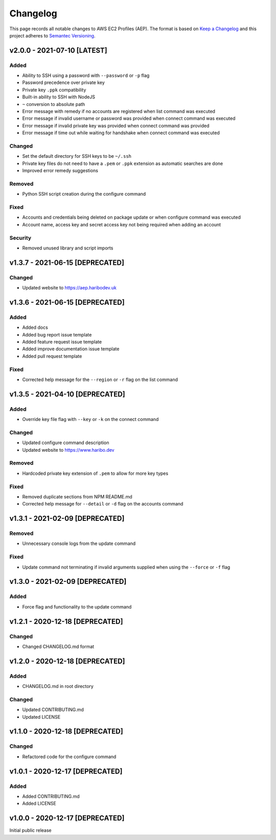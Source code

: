 *********
Changelog
*********

.. role:: latest
.. role:: deprecated

This page records all notable changes to AWS EC2 Profiles (AEP). The format
is based on `Keep a Changelog`_ and this project adheres to `Semantec Versioning`_.

.. _Keep a Changelog: https://keepachangelog.com/en/1.0.0/
.. _Semantec Versioning: https://semver.org/

v2.0.0 - 2021-07-10 [:latest:`LATEST`]
==============================================

Added
-----

- Ability to SSH using a password with ``--password`` or ``-p`` flag
- Password precedence over private key
- Private key ``.ppk`` compatibility
- Built-in ability to SSH with NodeJS
- ``~`` conversion to absolute path
- Error message with remedy if no accounts are registered when list command was executed
- Error message if invalid username or password was provided when connect command was executed
- Error message if invalid private key was provided when connect command was provided
- Error message if time out while waiting for handshake when connect command was executed


Changed
-------

- Set the default directory for SSH keys to be ``~/.ssh``
- Private key files do not need to have a ``.pem`` or ``.ppk`` extension as automatic searches are done
- Improved error remedy suggestions


Removed
-------

- Python SSH script creation during the configure command


Fixed
-----

- Accounts and credentials being deleted on package update or when configure command was executed
- Account name, access key and secret access key not being required when adding an account


Security
--------

- Removed unused library and script imports


v1.3.7 - 2021-06-15 [:deprecated:`DEPRECATED`]
==============================================

Changed
-------

- Updated website to `https://aep.haribodev.uk`_

.. _https://aep.haribodev.uk: https://aep.haribodev.uk


v1.3.6 - 2021-06-15 [:deprecated:`DEPRECATED`]
==============================================

Added
-----

- Added docs
- Added bug report issue template
- Added feature request issue template
- Added improve documentation issue template
- Added pull request template


Fixed
-----

- Corrected help message for the ``--region`` or ``-r`` flag on the list command


v1.3.5 - 2021-04-10 [:deprecated:`DEPRECATED`]
==============================================

Added
-----

- Override key file flag with ``--key`` or ``-k`` on the connect command


Changed
-------

- Updated configure command description
- Updated website to `https://www.haribo.dev`_

.. _https://www.haribo.dev: https://www.haribo.dev


Removed
-------

- Hardcoded private key extension of ``.pem`` to allow for more key types


Fixed
-----

- Removed duplicate sections from NPM README.md
- Corrected help message for ``--detail`` or ``-d`` flag on the accounts command


v1.3.1 - 2021-02-09 [:deprecated:`DEPRECATED`]
==============================================

Removed
-------

- Unnecessary console logs from the update command


Fixed
-----

- Update command not terminating if invalid arguments supplied when using the ``--force`` or ``-f`` flag


v1.3.0 - 2021-02-09 [:deprecated:`DEPRECATED`]
==============================================

Added
-----

- Force flag and functionality to the update command


v1.2.1 - 2020-12-18 [:deprecated:`DEPRECATED`]
==============================================

Changed
-------

- Changed CHANGELOG.md format


v1.2.0 - 2020-12-18 [:deprecated:`DEPRECATED`]
==============================================

Added
-------

- CHANGELOG.md in root directory

Changed
-------

- Updated CONTRIBUTING.md
- Updated LICENSE


v1.1.0 - 2020-12-18 [:deprecated:`DEPRECATED`]
==============================================

Changed
-------

- Refactored code for the configure command


v1.0.1 - 2020-12-17 [:deprecated:`DEPRECATED`]
==============================================

Added
-----

- Added CONTRIBUTING.md
- Added LICENSE


v1.0.0 - 2020-12-17 [:deprecated:`DEPRECATED`]
==============================================

Initial public release
